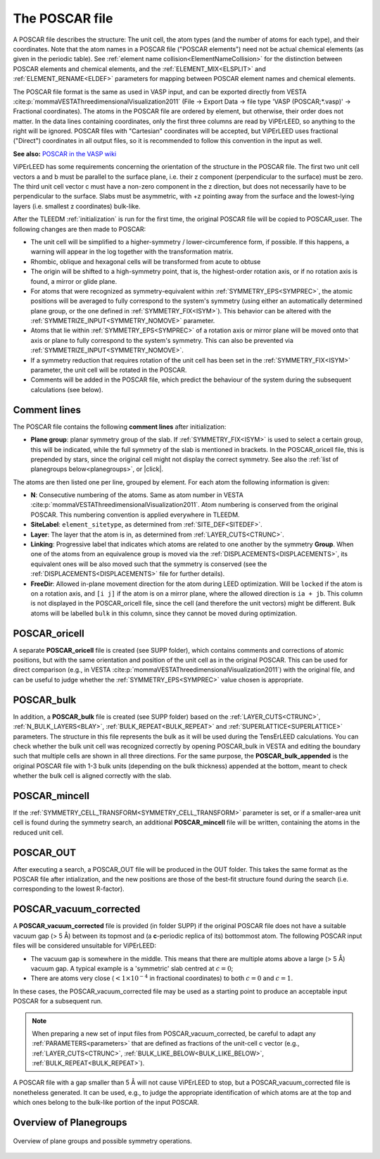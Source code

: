 .. _poscar:

The POSCAR file
===============

A POSCAR file describes the structure: The unit cell, the atom types (and the number of atoms for each type), and their coordinates. Note that the atom names in a POSCAR file ("POSCAR elements") need not be actual chemical elements (as given in the periodic table). See :ref:`element name collision<ElementNameCollision>`  for the distinction between POSCAR elements and chemical elements, and the :ref:`ELEMENT_MIX<ELSPLIT>`  and :ref:`ELEMENT_RENAME<ELDEF>` parameters for mapping between POSCAR element names and chemical elements.

The POSCAR file format is the same as used in VASP input, and can be
exported directly from VESTA :cite:p:`mommaVESTAThreedimensionalVisualization2011` (File -> Export Data -> file type 'VASP (POSCAR;*.vasp)' -> Fractional coordinates).
The atoms in the POSCAR file are ordered by element, but otherwise, their order does not matter. In the data lines containing coordinates, only the first three columns are read by ViPErLEED, so anything to the right will be ignored. POSCAR files with "Cartesian" coordinates will be accepted, but ViPErLEED uses fractional ("Direct") coordinates in all output files, so it is recommended to follow this convention in the input as well.

**See also:** `POSCAR in the VASP wiki <https://www.vasp.at/wiki/index.php/POSCAR>`__

ViPErLEED has some requirements concerning the orientation of the structure in the POSCAR file. The first two unit cell vectors a and b must be parallel to the surface plane, i.e. their z component (perpendicular to the surface) must be zero. The third unit cell vector c must have a non-zero component in the z direction, but does not necessarily have to be perpendicular to the surface. Slabs must be asymmetric, with +z pointing away from the surface and the lowest-lying layers (i.e. smallest z coordinates) bulk-like.

After the TLEEDM :ref:`initialization` is run for the first time, the
original POSCAR file will be copied to POSCAR_user. The following
changes are then made to POSCAR:

-  The unit cell will be simplified to a higher-symmetry / lower-circumference form, if possible. If this happens, a warning will appear in the log together with the transformation matrix.
-  Rhombic, oblique and hexagonal cells will be transformed from acute to obtuse
-  The origin will be shifted to a high-symmetry point, that is, the highest-order rotation axis, or if no rotation axis is found, a mirror or glide plane.
-  For atoms that were recognized as symmetry-equivalent within :ref:`SYMMETRY_EPS<SYMPREC>`, the atomic positions will be averaged to fully correspond to the system's symmetry (using either an automatically determined plane group, or the one defined in :ref:`SYMMETRY_FIX<ISYM>`). This behavior can be altered with the :ref:`SYMMETRIZE_INPUT<SYMMETRY_NOMOVE>`  parameter.
-  Atoms that lie within :ref:`SYMMETRY_EPS<SYMPREC>`  of a rotation axis or mirror plane will be moved onto that axis or plane to fully correspond to the system's symmetry. This can also be prevented via :ref:`SYMMETRIZE_INPUT<SYMMETRY_NOMOVE>`.
-  If a symmetry reduction that requires rotation of the unit cell has been set in the :ref:`SYMMETRY_FIX<ISYM>`  parameter, the unit cell will be rotated in the POSCAR.
-  Comments will be added in the POSCAR file, which predict the behaviour of the system during the subsequent calculations (see below).

Comment lines
-------------

The POSCAR file contains the following **comment lines** after initialization:

-  **Plane group**: planar symmetry group of the slab.
   If :ref:`SYMMETRY_FIX<ISYM>` is used to select a certain group, this will be indicated, while the full symmetry of the slab is mentioned in brackets. In the POSCAR_oricell file, this is prepended by stars, since the original cell might not display the correct symmetry. See also the :ref:`list of planegroups below<planegroups>`, or |click|.

The atoms are then listed one per line, grouped by element.
For each atom the following information is given:

-  **N**: Consecutive numbering of the atoms. Same as atom number in VESTA :cite:p:`mommaVESTAThreedimensionalVisualization2011`. Atom numbering is conserved from the original POSCAR. This numbering convention is applied everywhere in TLEEDM.
-  **SiteLabel**: ``element_sitetype``, as determined from :ref:`SITE_DEF<SITEDEF>`.
-  **Layer**: The layer that the atom is in, as determined from :ref:`LAYER_CUTS<CTRUNC>`.
-  **Linking**: Progressive label that indicates which atoms are related to one another by the symmetry **Group**. When one of the atoms from an equivalence group is moved via the :ref:`DISPLACEMENTS<DISPLACEMENTS>`, its equivalent ones will be also moved such that the symmetry is conserved (see the :ref:`DISPLACEMENTS<DISPLACEMENTS>`  file for further details).
-  **FreeDir**: Allowed in-plane movement direction for the atom during LEED optimization. Will be ``locked`` if the atom is on a rotation axis, and ``[i j]`` if the atom is on a mirror plane, where the allowed direction is ``ia + jb``. This column is not displayed in the POSCAR_oricell file, since the cell (and therefore the unit vectors) might be different. Bulk atoms will be labelled ``bulk`` in this column, since they cannot be moved during optimization.

.. _poscar_oricell:

POSCAR_oricell
--------------

A separate **POSCAR_oricell** file is created (see SUPP folder), which contains comments and corrections of atomic positions, but with the same orientation and position of the unit cell as in the original POSCAR.
This can be used for direct comparison (e.g., in VESTA :cite:p:`mommaVESTAThreedimensionalVisualization2011`) with the original file, and can be useful to judge whether the :ref:`SYMMETRY_EPS<SYMPREC>`  value chosen is appropriate.

.. _poscar_bulk:

POSCAR_bulk
-----------

In addition, a **POSCAR_bulk** file is created (see SUPP folder) based on the :ref:`LAYER_CUTS<CTRUNC>`, :ref:`N_BULK_LAYERS<BLAY>`, :ref:`BULK_REPEAT<BULK_REPEAT>` and :ref:`SUPERLATTICE<SUPERLATTICE>` parameters.
The structure in this file represents the bulk as it will be used during the TensErLEED calculations.
You can check whether the bulk unit cell was recognized correctly by opening POSCAR_bulk in VESTA and editing the boundary such that multiple cells are shown in all three directions.
For the same purpose, the **POSCAR_bulk_appended** is the original POSCAR file with 1-3 bulk units (depending on the bulk thickness) appended at the bottom, meant to check whether the bulk cell is aligned correctly with the slab.

.. _poscar_mincell:

POSCAR_mincell
--------------

If the :ref:`SYMMETRY_CELL_TRANSFORM<SYMMETRY_CELL_TRANSFORM>`  parameter is set, or if a smaller-area unit cell is found during the symmetry search, an additional **POSCAR_mincell** file will be written, containing the atoms in the reduced unit cell.


.. _poscar_out:

POSCAR_OUT
----------

After executing a search, a POSCAR_OUT file will be produced in the OUT folder. This takes the same format as the POSCAR file after intialization, and the new positions are those of the best-fit structure found during the search (i.e. corresponding to the lowest R-factor).


.. _poscar_vacuum_corrected:

POSCAR_vacuum_corrected
-----------------------

A **POSCAR_vacuum_corrected** file is provided (in folder SUPP) if the original POSCAR file does not have a suitable vacuum gap (> 5 Å) between its topmost and (a **c**-periodic replica of its) bottommost atom. The following POSCAR input files will be considered unsuitable for ViPErLEED:

* The vacuum gap is somewhere in the middle. This means that there are multiple atoms above a large (> 5 Å) vacuum gap. A typical example is a 'symmetric' slab centred at :math:`c=0`;
* There are atoms very close (:math:`< 1\times10^{-4}` in fractional coordinates) to both :math:`c=0` and :math:`c=1`.

In these cases, the POSCAR_vacuum_corrected file may be used as a starting point to produce an acceptable input POSCAR for a subsequent run.

.. note::
    When preparing a new set of input files from POSCAR_vacuum_corrected, be careful to adapt any :ref:`PARAMETERS<parameters>` that are defined as fractions of the unit-cell c vector (e.g., :ref:`LAYER_CUTS<CTRUNC>`, :ref:`BULK_LIKE_BELOW<BULK_LIKE_BELOW>`, :ref:`BULK_REPEAT<BULK_REPEAT>`).

A POSCAR file with a gap smaller than 5 Å will not cause ViPErLEED to stop, but a POSCAR_vacuum_corrected file is nonetheless generated. It can be used, e.g., to judge the appropriate identification of which atoms are at the top and which ones belong to the bulk-like portion of the input POSCAR.


.. _planegroups:

Overview of Planegroups
-----------------------


.. figure:: /_static/planegroups.pdf
    :alt: Overview of planegroups and possible symmetry operations.
    :align: center
    :height: 900px

    Overview of plane groups and possible symmetry operations.

.. |click| replace:: :download:`click here to download the PDF</_static/planegroups.pdf>`
